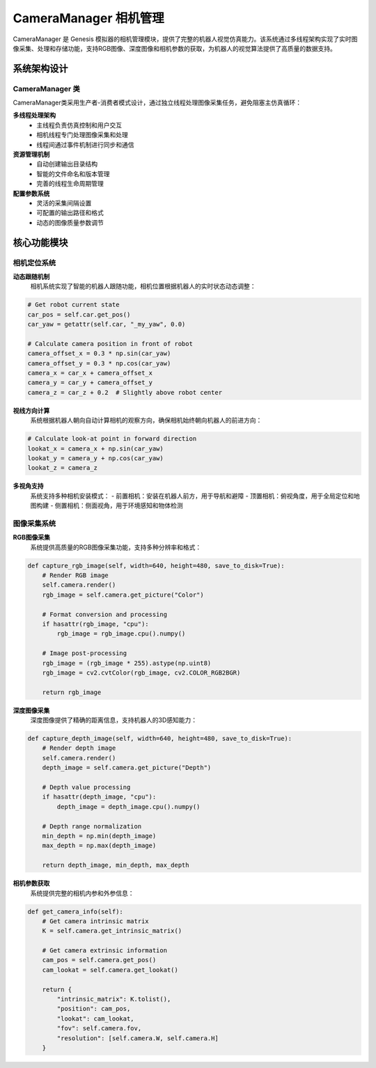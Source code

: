 CameraManager 相机管理
========

CameraManager 是 Genesis 模拟器的相机管理模块，提供了完整的机器人视觉仿真能力。该系统通过多线程架构实现了实时图像采集、处理和存储功能，支持RGB图像、深度图像和相机参数的获取，为机器人的视觉算法提供了高质量的数据支持。

系统架构设计
-----------

CameraManager 类
~~~~~~~~~~~~~~~~

CameraManager类采用生产者-消费者模式设计，通过独立线程处理图像采集任务，避免阻塞主仿真循环：

**多线程处理架构**
  - 主线程负责仿真控制和用户交互
  - 相机线程专门处理图像采集和处理
  - 线程间通过事件机制进行同步和通信

**资源管理机制**
  - 自动创建输出目录结构
  - 智能的文件命名和版本管理
  - 完善的线程生命周期管理

**配置参数系统**
  - 灵活的采集间隔设置
  - 可配置的输出路径和格式
  - 动态的图像质量参数调节

核心功能模块
-----------

相机定位系统
~~~~~~~~~~~

**动态跟随机制**
  相机系统实现了智能的机器人跟随功能，相机位置根据机器人的实时状态动态调整：

.. code-block:: python

   # Get robot current state
   car_pos = self.car.get_pos()
   car_yaw = getattr(self.car, "_my_yaw", 0.0)
   
   # Calculate camera position in front of robot
   camera_offset_x = 0.3 * np.sin(car_yaw)
   camera_offset_y = 0.3 * np.cos(car_yaw)
   camera_x = car_x + camera_offset_x
   camera_y = car_y + camera_offset_y
   camera_z = car_z + 0.2  # Slightly above robot center

**视线方向计算**
  系统根据机器人朝向自动计算相机的观察方向，确保相机始终朝向机器人的前进方向：

.. code-block:: python

   # Calculate look-at point in forward direction
   lookat_x = camera_x + np.sin(car_yaw)
   lookat_y = camera_y + np.cos(car_yaw)
   lookat_z = camera_z

**多视角支持**
  系统支持多种相机安装模式：
  - 前置相机：安装在机器人前方，用于导航和避障
  - 顶置相机：俯视角度，用于全局定位和地图构建
  - 侧置相机：侧面视角，用于环境感知和物体检测

图像采集系统
~~~~~~~~~~~

**RGB图像采集**
  系统提供高质量的RGB图像采集功能，支持多种分辨率和格式：

.. code-block:: python

   def capture_rgb_image(self, width=640, height=480, save_to_disk=True):
       # Render RGB image
       self.camera.render()
       rgb_image = self.camera.get_picture("Color")
       
       # Format conversion and processing
       if hasattr(rgb_image, "cpu"):
           rgb_image = rgb_image.cpu().numpy()
       
       # Image post-processing
       rgb_image = (rgb_image * 255).astype(np.uint8)
       rgb_image = cv2.cvtColor(rgb_image, cv2.COLOR_RGB2BGR)
       
       return rgb_image

**深度图像采集**
  深度图像提供了精确的距离信息，支持机器人的3D感知能力：

.. code-block:: python

   def capture_depth_image(self, width=640, height=480, save_to_disk=True):
       # Render depth image
       self.camera.render()
       depth_image = self.camera.get_picture("Depth")
       
       # Depth value processing
       if hasattr(depth_image, "cpu"):
           depth_image = depth_image.cpu().numpy()
       
       # Depth range normalization
       min_depth = np.min(depth_image)
       max_depth = np.max(depth_image)
       
       return depth_image, min_depth, max_depth

**相机参数获取**
  系统提供完整的相机内参和外参信息：

.. code-block:: python

   def get_camera_info(self):
       # Get camera intrinsic matrix
       K = self.camera.get_intrinsic_matrix()
       
       # Get camera extrinsic information
       cam_pos = self.camera.get_pos()
       cam_lookat = self.camera.get_lookat()
       
       return {
           "intrinsic_matrix": K.tolist(),
           "position": cam_pos,
           "lookat": cam_lookat,
           "fov": self.camera.fov,
           "resolution": [self.camera.W, self.camera.H]
       }